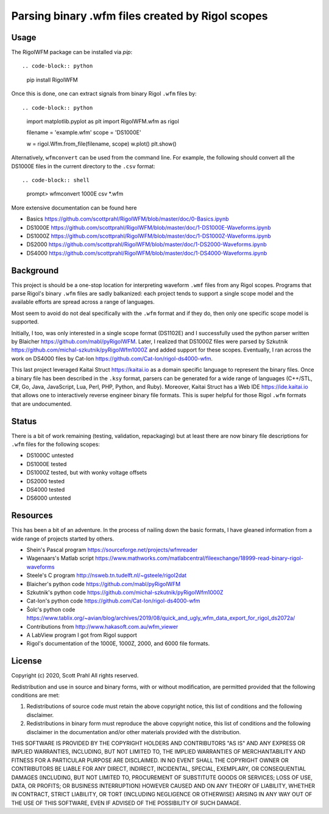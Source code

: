 
Parsing binary .wfm files created by Rigol scopes
=================================================

Usage
-----

The RigolWFM package can be installed via `pip`::

.. code-block:: python

   pip install RigolWFM


Once this is done, one can extract signals from binary Rigol ``.wfm`` files by::

.. code-block:: python

   import matplotlib.pyplot as plt
   import RigolWFM.wfm as rigol

   filename = 'example.wfm'
   scope = 'DS1000E'

   w = rigol.Wfm.from_file(filename, scope)
   w.plot()
   plt.show()


Alternatively, ``wfmconvert`` can be used from the command line.  For example, the following should convert all the DS1000E files in the current directory to the ``.csv`` format::

.. code-block:: shell

   prompt> wfmconvert 1000E csv *.wfm


More extensive documentation can be found here


* Basics https://github.com/scottprahl/RigolWFM/blob/master/doc/0-Basics.ipynb
* DS1000E https://github.com/scottprahl/RigolWFM/blob/master/doc/1-DS1000E-Waveforms.ipynb
* DS1000Z https://github.com/scottprahl/RigolWFM/blob/master/doc/1-DS1000Z-Waveforms.ipynb
* DS2000 https://github.com/scottprahl/RigolWFM/blob/master/doc/1-DS2000-Waveforms.ipynb
* DS4000 https://github.com/scottprahl/RigolWFM/blob/master/doc/1-DS4000-Waveforms.ipynb

Background
----------

This project is should be a one-stop location for interpreting waveform ``.wmf`` files from any Rigol scopes.  Programs that parse Rigol's binary ``.wfm`` files are sadly balkanized: each project tends to support a single scope model and the available efforts are spread across a range of languages.

Most seem to avoid do not deal specifically with the ``.wfm`` format and if they do, then only one specific scope model is supported.

Initially, I too, was only interested in a single scope format (DS1102E) and I successfully used the python parser written by Blaicher https://github.com/mabl/pyRigolWFM.  Later, I realized that DS1000Z files were parsed by Szkutnik  https://github.com/michal-szkutnik/pyRigolWfm1000Z and added support for these scopes.  Eventually, I ran across the work on DS4000 files by Cat-Ion https://github.com/Cat-Ion/rigol-ds4000-wfm.

This last project leveraged Kaitai Struct https://kaitai.io as a domain specific language to represent the binary files.  Once a binary file has been described in the ``.ksy`` format, parsers can be generated for a wide range of languages (C++/STL, C#, Go, Java, JavaScript, Lua, Perl, PHP, Python, and Ruby).  Moreover, Kaitai Struct has a Web IDE https://ide.kaitai.io that allows one to interactively reverse engineer binary file formats.  This is super helpful for those Rigol ``.wfm`` formats that are undocumented.

Status
------

There is a bit of work remaining (testing, validation, repackaging) but at least there are now binary file descriptions for ``.wfm`` files for the following scopes:


* DS1000C untested
* DS1000E tested
* DS1000Z tested, but with wonky voltage offsets
* DS2000 tested
* DS4000 tested
* DS6000 untested

Resources
---------

This has been a bit of an adventure.  In the process of nailing down the basic formats, I have gleaned information from a wide range of projects started by others.


* Shein's Pascal program https://sourceforge.net/projects/wfmreader
* Wagenaars's Matlab script https://www.mathworks.com/matlabcentral/fileexchange/18999-read-binary-rigol-waveforms
* Steele's C program http://nsweb.tn.tudelft.nl/~gsteele/rigol2dat
* Blaicher's python code https://github.com/mabl/pyRigolWFM
* Szkutnik's python code https://github.com/michal-szkutnik/pyRigolWfm1000Z
* Cat-Ion's python code https://github.com/Cat-Ion/rigol-ds4000-wfm
* Šolc's python code https://www.tablix.org/~avian/blog/archives/2019/08/quick_and_ugly_wfm_data_export_for_rigol_ds2072a/
* Contributions from http://www.hakasoft.com.au/wfm_viewer
* A LabView program I got from Rigol support
* Rigol's documentation of the 1000E, 1000Z, 2000, and 6000 file formats.

License
-------

Copyright (c) 2020, Scott Prahl
All rights reserved.

Redistribution and use in source and binary forms, with or without modification, are permitted provided that the following conditions are met:


#. 
   Redistributions of source code must retain the above copyright notice, this list of conditions and the following disclaimer.

#. 
   Redistributions in binary form must reproduce the above copyright notice, this list of conditions and the following disclaimer in the documentation and/or other materials provided with the distribution.

THIS SOFTWARE IS PROVIDED BY THE COPYRIGHT HOLDERS AND CONTRIBUTORS "AS IS" AND ANY EXPRESS OR IMPLIED WARRANTIES, INCLUDING, BUT NOT LIMITED TO, THE IMPLIED WARRANTIES OF MERCHANTABILITY AND FITNESS FOR A PARTICULAR PURPOSE ARE DISCLAIMED. IN NO EVENT SHALL THE COPYRIGHT OWNER OR CONTRIBUTORS BE LIABLE FOR ANY DIRECT, INDIRECT, INCIDENTAL, SPECIAL, EXEMPLARY, OR CONSEQUENTIAL DAMAGES (INCLUDING, BUT NOT LIMITED TO, PROCUREMENT OF SUBSTITUTE GOODS OR SERVICES; LOSS OF USE, DATA, OR PROFITS; OR BUSINESS INTERRUPTION) HOWEVER CAUSED AND ON ANY THEORY OF LIABILITY, WHETHER IN CONTRACT, STRICT LIABILITY, OR TORT (INCLUDING NEGLIGENCE OR OTHERWISE) ARISING IN ANY WAY OUT OF THE USE OF THIS SOFTWARE, EVEN IF ADVISED OF THE POSSIBILITY OF SUCH DAMAGE.
